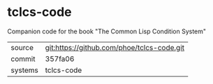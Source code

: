 * tclcs-code

Companion code for the book "The Common Lisp Condition System"

|---------+-------------------------------------------|
| source  | git:https://github.com/phoe/tclcs-code.git   |
| commit  | 357fa06  |
| systems | tclcs-code |
|---------+-------------------------------------------|

